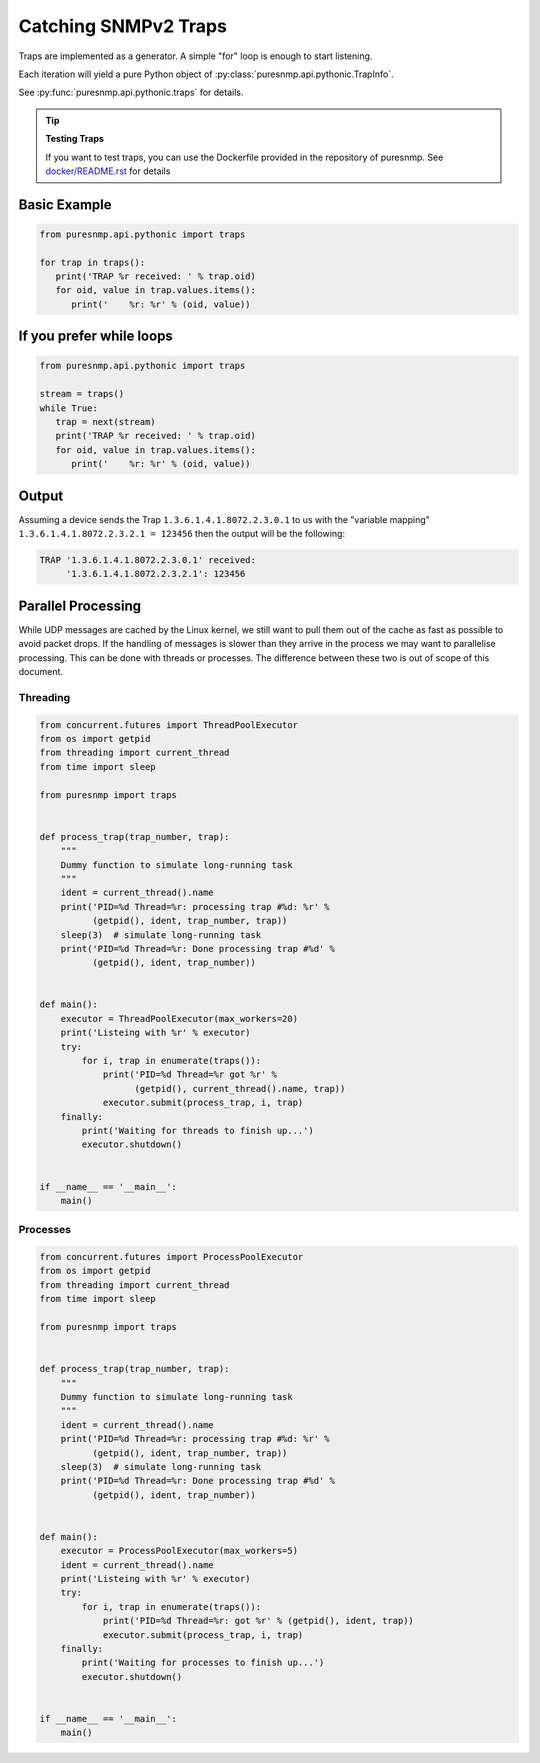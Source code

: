 Catching SNMPv2 Traps
---------------------

Traps are implemented as a generator. A simple "for" loop is enough to start
listening.

Each iteration will yield a pure Python object of
:py:class:`puresnmp.api.pythonic.TrapInfo`.

See :py:func:`puresnmp.api.pythonic.traps` for details.

.. tip:: **Testing Traps**

   If you want to test traps, you can use the Dockerfile provided in the
   repository of puresnmp. See `docker/README.rst`_ for details

.. _docker/README.rst: https://github.com/exhuma/puresnmp/blob/master/docker/README.rst

Basic Example
~~~~~~~~~~~~~

.. code-block:: python

   from puresnmp.api.pythonic import traps

   for trap in traps():
      print('TRAP %r received: ' % trap.oid)
      for oid, value in trap.values.items():
         print('    %r: %r' % (oid, value))


If you prefer while loops
~~~~~~~~~~~~~~~~~~~~~~~~~

.. code-block:: python

   from puresnmp.api.pythonic import traps

   stream = traps()
   while True:
      trap = next(stream)
      print('TRAP %r received: ' % trap.oid)
      for oid, value in trap.values.items():
         print('    %r: %r' % (oid, value))


Output
~~~~~~

Assuming a device sends the Trap ``1.3.6.1.4.1.8072.2.3.0.1`` to us with the
"variable mapping" ``1.3.6.1.4.1.8072.2.3.2.1 = 123456`` then the output will
be the following:

.. code-block:: text

   TRAP '1.3.6.1.4.1.8072.2.3.0.1' received:
        '1.3.6.1.4.1.8072.2.3.2.1': 123456


Parallel Processing
~~~~~~~~~~~~~~~~~~~

While UDP messages are cached by the Linux kernel, we still want to pull them
out of the cache as fast as possible to avoid packet drops. If the handling of
messages is slower than they arrive in the process we may want to parallelise
processing. This can be done with threads or processes. The difference between
these two is out of scope of this document.


Threading
^^^^^^^^^


.. code-block:: python

    from concurrent.futures import ThreadPoolExecutor
    from os import getpid
    from threading import current_thread
    from time import sleep

    from puresnmp import traps


    def process_trap(trap_number, trap):
        """
        Dummy function to simulate long-running task
        """
        ident = current_thread().name
        print('PID=%d Thread=%r: processing trap #%d: %r' %
              (getpid(), ident, trap_number, trap))
        sleep(3)  # simulate long-running task
        print('PID=%d Thread=%r: Done processing trap #%d' %
              (getpid(), ident, trap_number))


    def main():
        executor = ThreadPoolExecutor(max_workers=20)
        print('Listeing with %r' % executor)
        try:
            for i, trap in enumerate(traps()):
                print('PID=%d Thread=%r got %r' %
                      (getpid(), current_thread().name, trap))
                executor.submit(process_trap, i, trap)
        finally:
            print('Waiting for threads to finish up...')
            executor.shutdown()


    if __name__ == '__main__':
        main()


Processes
^^^^^^^^^


.. code-block:: python

    from concurrent.futures import ProcessPoolExecutor
    from os import getpid
    from threading import current_thread
    from time import sleep

    from puresnmp import traps


    def process_trap(trap_number, trap):
        """
        Dummy function to simulate long-running task
        """
        ident = current_thread().name
        print('PID=%d Thread=%r: processing trap #%d: %r' %
              (getpid(), ident, trap_number, trap))
        sleep(3)  # simulate long-running task
        print('PID=%d Thread=%r: Done processing trap #%d' %
              (getpid(), ident, trap_number))


    def main():
        executor = ProcessPoolExecutor(max_workers=5)
        ident = current_thread().name
        print('Listeing with %r' % executor)
        try:
            for i, trap in enumerate(traps()):
                print('PID=%d Thread=%r: got %r' % (getpid(), ident, trap))
                executor.submit(process_trap, i, trap)
        finally:
            print('Waiting for processes to finish up...')
            executor.shutdown()


    if __name__ == '__main__':
        main()

